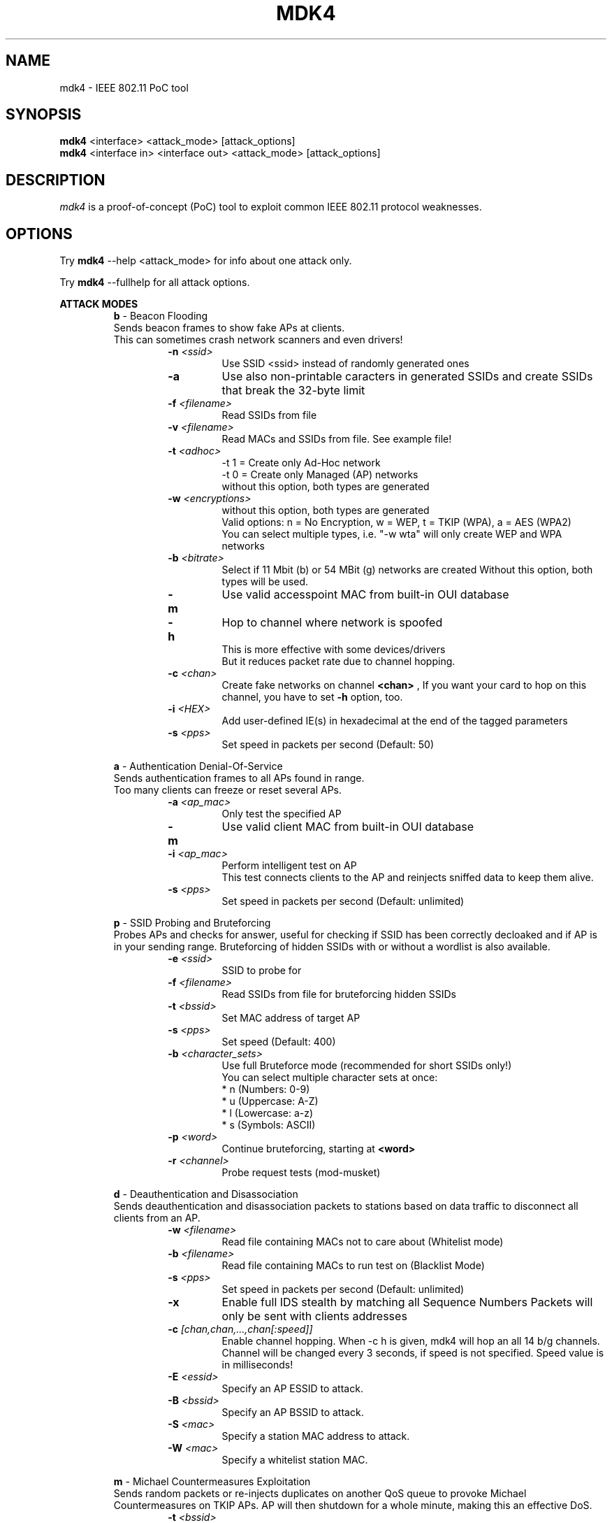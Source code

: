 .TH MDK4 1 "February 2018" "mdk4 v1"

.SH NAME
mdk4 \- IEEE 802.11 PoC tool

.SH SYNOPSIS
.B mdk4
<interface> <attack_mode> [attack_options]
.br
.B mdk4
<interface in> <interface out> <attack_mode> [attack_options]

.SH DESCRIPTION
.I mdk4
is a proof-of-concept (PoC) tool to exploit common IEEE 802.11 protocol weaknesses.

.SH OPTIONS

Try 
.B mdk4
--help <attack_mode> for info about one attack only.

Try 
.B mdk4
--fullhelp for all attack options.

.B ATTACK MODES
.br
.br
.RS
.B b
- Beacon Flooding
.br
Sends beacon frames to show fake APs at clients.
.br
This can sometimes crash network scanners and even drivers!
.RS
.TP
.BI -n " <ssid>"
Use SSID <ssid> instead of randomly generated ones
.TP
.BI -a
Use also non-printable caracters in generated SSIDs and create SSIDs that break the 32-byte limit
.TP
.BI -f " <filename>"
Read SSIDs from file
.TP
.BI -v " <filename>"
Read MACs and SSIDs from file. See example file!
.TP
.BI -t " <adhoc>"
-t 1 = Create only Ad-Hoc network
.br
-t 0 = Create only Managed (AP) networks
.br
without this option, both types are generated
.TP
.BI -w " <encryptions>"
without this option, both types are generated
.br
Valid options: n = No Encryption, w = WEP, t = TKIP (WPA), a = AES (WPA2)
.br
You can select multiple types, i.e. "-w wta" will only create WEP and WPA networks
.TP
.BI -b " <bitrate>"
Select if 11 Mbit (b) or 54 MBit (g) networks are created
Without this option, both types will be used.
.TP
.BI -m
Use valid accesspoint MAC from built-in OUI database
.TP
.BI -h
Hop to channel where network is spoofed
.br
This is more effective with some devices/drivers
.br
But it reduces packet rate due to channel hopping.
.TP
.BI -c " <chan>"
Create fake networks on channel
.BI <chan>
, If you want your card to hop on this channel, you have to set 
.BI "-h"
option, too.
.TP
.BI -i " <HEX>"
Add user-defined IE(s) in hexadecimal at the end of the tagged parameters
.TP
.BI -s " <pps>"
Set speed in packets per second (Default: 50)
.RE

.B a
- Authentication Denial-Of-Service
.br
Sends authentication frames to all APs found in range.
.br
Too many clients can freeze or reset several APs.
.RS
.TP
.BI -a " <ap_mac>"
Only test the specified AP
.TP
.BI -m
Use valid client MAC from built-in OUI database
.TP
.BI -i " <ap_mac>"
Perform intelligent test on AP
.br
This test connects clients to the AP and reinjects sniffed data to keep them alive.
.TP
.BI -s " <pps>"
Set speed in packets per second (Default: unlimited)
.RE

.B p
- SSID Probing and Bruteforcing
.br
Probes APs and checks for answer, useful for checking if SSID has been correctly decloaked and if AP is in your sending range. Bruteforcing of hidden SSIDs with or without a wordlist is also available.
.RS
.TP
.BI -e " <ssid>"
SSID to probe for
.TP
.BI -f " <filename>"
Read SSIDs from file for bruteforcing hidden SSIDs
.TP
.BI -t " <bssid>"
Set MAC address of target AP
.TP
.BI -s " <pps>"
Set speed (Default: 400)
.TP
.BI -b " <character_sets>"
Use full Bruteforce mode (recommended for short SSIDs only!)
.br
You can select multiple character sets at once:
.br
* n (Numbers:   0-9)
.br
* u (Uppercase: A-Z)
.br
* l (Lowercase: a-z)
.br
* s (Symbols: ASCII)
.TP
.BI -p " <word>"
Continue bruteforcing, starting at 
.BI "<word>"
.TP
.BI -r " <channel>"
Probe request tests (mod-musket)
.RE

.B d
- Deauthentication and Disassociation
.br
Sends deauthentication and disassociation packets to stations based on data traffic to disconnect all clients from an AP.
.RS
.TP
.BI -w " <filename>"
Read file containing MACs not to care about (Whitelist mode)
.TP
.BI -b " <filename>"
Read file containing MACs to run test on (Blacklist Mode)
.TP
.BI -s " <pps>"
Set speed in packets per second (Default: unlimited)
.TP
.BI -x
Enable full IDS stealth by matching all Sequence Numbers Packets will only be sent with clients addresses
.TP
.BI -c " [chan,chan,...,chan[:speed]]"
Enable channel hopping. When -c h is given, mdk4 will hop an all 14 b/g channels. Channel will be changed every 3 seconds, if speed is not specified. Speed value is in milliseconds!
.TP
.BI -E " <essid>"
Specify an AP ESSID to attack.
.TP
.BI -B " <bssid>"
Specify an AP BSSID to attack.
.TP
.BI -S " <mac>"
Specify a station MAC address to attack.
.TP
.BI -W " <mac>"
Specify a whitelist station MAC.
.RE

.B m
- Michael Countermeasures Exploitation
.br
Sends random packets or re-injects duplicates on another QoS queue to provoke Michael Countermeasures on TKIP APs. AP will then shutdown for a whole minute, making this an effective DoS.
.RS
.TP
.BI -t " <bssid>"
Set target AP, that runs TKIP encryption
.TP
.BI -j
Use the new QoS exploit which only needs to reinject a few packets instead of the random packet injection, which is unreliable but works without QoS.
.TP
.BI -s " <pps>"
Set speed in packets per second (Default: 400)
.TP
.BI -w " <seconds>"
Wait 
.B <seconds>
between each random packet burst (Default: 10)
.TP
.BI -n " <count>"
Send 
.B <count>
random packets per burst (Default: 70)
.RE

.B e
- EAPOL Start and Logoff Packet Injection
.br
Floods an AP with EAPOL Start frames to keep it busy with fake sessions and thus disables it to handle any legitimate clients.
.br
Or logs off clients by injecting fake EAPOL Logoff messages.
.RS
.TP
.BI -t " <bssid>"
Set target WPA AP
.TP
.BI -s " <pps>"
Set speed in packets per second (Default: 400)
.TP
.BI -l
Use Logoff messages to kick clients
.RE

.B s
- Attacks for IEEE 802.11s mesh networks
.br
Various attacks on link management and routing in mesh networks.
.br
Flood neighbors and routes, create black holes and divert traffic!
.RS
.TP
.BI -f " <type>"
Basic fuzzing tests. Picks up Action and Beacon frames from the air, modifies and replays them:
.br
The following modification types are implemented:
.br
1: Replay identical frame until new one arrives (duplicate flooding)
.br
2: Change Source and BSSID (possibly resulting in Neighbor Flooding)
.br
3: Cut packet short, leave 802.11 header intact (find buffer errors)
.br
4: Shotgun mode, randomly overwriting bytes after header (find bugs)
.br
5: Skript-kid's automated attack trying all of the above randomly :)
.TP
.BI -b " <impersonated_meshpoint>"
Create a Blackhole, using the impersonated_meshpoint's MAC address
.br
mdk4 will answer every incoming Route Request with a perfect route over the impersonated node.
.TP
.BI -p " <impersonated_meshpoint>"
Path Request Flooding using the impersonated_meshpoint's address
Adjust the speed switch (
.B -s
) for maximum profit!
.TP
.BI -l
Just create loops on every route found by modifying Path Replies
.TP
.BI -s " <pps>"
Set speed in packets per second (Default: 100)
.TP
.BI -n " <meshID>"
Target this mesh network
.RE

.B w
- WIDS Confusion
.br
Confuse/Abuse Intrusion Detection and Prevention Systems by cross-connecting clients to multiple WDS nodes or fake rogue APs.
.br
Confuses a WDS with multi-authenticated clients which messes up routing tables
.RS
.TP
.BI -e " <SSID>"
SSID of target WDS network
.TP
.BI -c " [chan,chan,...,chan[:speed]]"
Enable channel hopping. When 
.B -c
h is given, mdk4 will hop on all 14 b/g channels. Channel will be changed every 3 seconds, if speed is not specified. Speed value is in milliseconds!
.TP
.BI -z
activate Zero_Chaos' WIDS exploit (authenticates clients from a WDS to foreign APs to make WIDS go nuts)
.TP
.BI -s " <pps>"
Set speed in packets per second (Default: 100)
.RE

.B f
- Packet Fuzzer
.br
A simple packet fuzzer with multiple packet sources and a nice set of modifiers. Be careful! mdk4 randomly selects the given sources and one or multiple modifiers.
.RS
.TP
.BI -s " <sources>"
Specify one or more of the following packet sources:
.br
a - Sniff packets from the air
.br
b - Create valid beacon frames with random SSIDs and properties
.br
c - Create CTS frames to broadcast (you can also use this for a CTS DoS)
.br
p - Create broadcast probe requests
.TP
.BI -m " <modifiers>"
Select at least one of the modifiers here:
.br
n - No modifier, do not modify packets
.br
b - Set destination address to broadcast
.br
m - Set source address to broadcast
.br
s - Shotgun: randomly overwrites a couple of bytes
.br
t - append random bytes (creates broken tagged parameters in beacons/probes)
.br
c - Cut packets short, preferably somewhere in headers or tags
.br
d - Insert random values in Duration and Flags fields
.TP
.BI -c " [chan,chan,...,chan[:speed]]"
Enable channel hopping. When -c h is given, mdk4 will hop an all 14 b/g channels. Channel will be changed every 3 seconds, if speed is not specified. Speed value is in milliseconds!
.TP
.BI -p " <pps>"
Set speed in packets per second (Default: 250)
.RE
.RE

.SH AUTHORS
.I mdk4
was written by E7mer, Pedro Larbig (ASPj) with contributions from the aircrack-ng community: Antragon, moongray, Ace, Zero_Chaos, Hirte, thefkboss, ducttape, telek0miker, Le_Vert, sorbo, Andy Green, bahathir, Dawid Gajownik and Ruslan Nabioullin.


